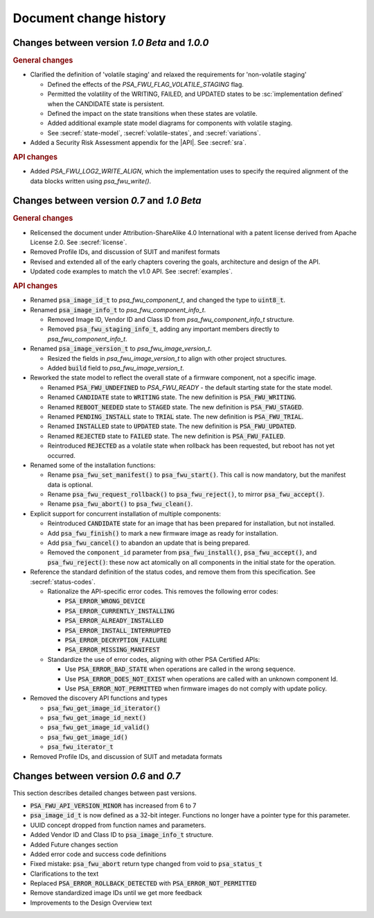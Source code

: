 .. SPDX-FileCopyrightText: Copyright 2020-2023 Arm Limited and/or its affiliates <open-source-office@arm.com>
.. SPDX-License-Identifier: CC-BY-SA-4.0 AND LicenseRef-Patent-license

.. _change-history:

Document change history
=======================

Changes between version *1.0 Beta* and *1.0.0*
----------------------------------------------

.. rubric:: General changes

*  Clarified the definition of 'volatile staging' and relaxed the requirements for 'non-volatile staging'

   -  Defined the effects of the `PSA_FWU_FLAG_VOLATILE_STAGING` flag.
   -  Permitted the volatility of the WRITING, FAILED, and UPDATED states to be :sc:`implementation defined` when the CANDIDATE state is persistent.
   -  Defined the impact on the state transitions when these states are volatile.
   -  Added additional example state model diagrams for components with volatile staging.
   -  See :secref:`state-model`, :secref:`volatile-states`, and :secref:`variations`.

*  Added a Security Risk Assessment appendix for the |API|. See :secref:`sra`.

.. rubric:: API changes

*  Added `PSA_FWU_LOG2_WRITE_ALIGN`, which the implementation uses to specify the required alignment of the data blocks written using `psa_fwu_write()`.

Changes between version *0.7* and *1.0 Beta*
--------------------------------------------

.. rubric:: General changes

*  Relicensed the document under Attribution-ShareAlike 4.0 International with a patent license derived from Apache License 2.0. See :secref:`license`.

*  Removed Profile IDs, and discussion of SUIT and manifest formats

*  Revised and extended all of the early chapters covering the goals, architecture and design of the API.

*  Updated code examples to match the v1.0 API. See :secref:`examples`.

.. rubric:: API changes

*  Renamed :code:`psa_image_id_t` to `psa_fwu_component_t`, and changed the type to :code:`uint8_t`.

*  Renamed :code:`psa_image_info_t` to `psa_fwu_component_info_t`.

   -  Removed Image ID, Vendor ID and Class ID from `psa_fwu_component_info_t` structure.
   -  Removed :code:`psa_fwu_staging_info_t`, adding any important members directly to `psa_fwu_component_info_t`.

*  Renamed :code:`psa_image_version_t` to `psa_fwu_image_version_t`.

   -  Resized the fields in `psa_fwu_image_version_t` to align with other project structures.
   -  Added :code:`build` field to `psa_fwu_image_version_t`.

*  Reworked the state model to reflect the overall state of a firmware component, not a specific image.

   -  Renamed :code:`PSA_FWU_UNDEFINED` to `PSA_FWU_READY` - the default starting state for the state model.
   -  Renamed :code:`CANDIDATE` state to :code:`WRITING` state. The new definition is :code:`PSA_FWU_WRITING`.
   -  Renamed :code:`REBOOT_NEEDED` state to :code:`STAGED` state. The new definition is :code:`PSA_FWU_STAGED`.
   -  Renamed :code:`PENDING_INSTALL` state to :code:`TRIAL` state. The new definition is :code:`PSA_FWU_TRIAL`.
   -  Renamed :code:`INSTALLED` state to :code:`UPDATED` state. The new definition is :code:`PSA_FWU_UPDATED`.
   -  Renamed :code:`REJECTED` state to :code:`FAILED` state. The new definition is :code:`PSA_FWU_FAILED`.
   -  Reintroduced :code:`REJECTED` as a volatile state when rollback has been requested, but reboot has not yet occurred.

*  Renamed some of the installation functions:

   -  Rename :code:`psa_fwu_set_manifest()` to :code:`psa_fwu_start()`. This call is now mandatory, but the manifest data is optional.
   -  Rename :code:`psa_fwu_request_rollback()` to :code:`psa_fwu_reject()`, to mirror :code:`psa_fwu_accept()`.
   -  Rename :code:`psa_fwu_abort()` to :code:`psa_fwu_clean()`.

*  Explicit support for concurrent installation of multiple components:

   -  Reintroduced :code:`CANDIDATE` state for an image that has been prepared for installation, but not installed.
   -  Add :code:`psa_fwu_finish()` to mark a new firmware image as ready for installation.
   -  Add :code:`psa_fwu_cancel()` to abandon an update that is being prepared.
   -  Removed the ``component_id`` parameter from :code:`psa_fwu_install()`, :code:`psa_fwu_accept()`, and :code:`psa_fwu_reject()`: these now act atomically on all components in the initial state for the operation.

*  Reference the standard definition of the status codes, and remove them from this specification. See :secref:`status-codes`.

   *  Rationalize the API-specific error codes. This removes the following error codes:

      -  :code:`PSA_ERROR_WRONG_DEVICE`
      -  :code:`PSA_ERROR_CURRENTLY_INSTALLING`
      -  :code:`PSA_ERROR_ALREADY_INSTALLED`
      -  :code:`PSA_ERROR_INSTALL_INTERRUPTED`
      -  :code:`PSA_ERROR_DECRYPTION_FAILURE`
      -  :code:`PSA_ERROR_MISSING_MANIFEST`

   *  Standardize the use of error codes, aligning with other PSA Certified APIs:

      -  Use :code:`PSA_ERROR_BAD_STATE` when operations are called in the wrong sequence.
      -  Use :code:`PSA_ERROR_DOES_NOT_EXIST` when operations are called with an unknown component Id.
      -  Use :code:`PSA_ERROR_NOT_PERMITTED` when firmware images do not comply with update policy.

*  Removed the discovery API functions and types

   -  :code:`psa_fwu_get_image_id_iterator()`
   -  :code:`psa_fwu_get_image_id_next()`
   -  :code:`psa_fwu_get_image_id_valid()`
   -  :code:`psa_fwu_get_image_id()`
   -  :code:`psa_fwu_iterator_t`

*  Removed Profile IDs, and discussion of SUIT and metadata formats


Changes between version *0.6* and *0.7*
---------------------------------------


This section describes detailed changes between past versions.

*  :code:`PSA_FWU_API_VERSION_MINOR` has increased from 6 to 7
*  :code:`psa_image_id_t` is now defined as a 32-bit integer. Functions no longer have a pointer type for this parameter.
*  UUID concept dropped from function names and parameters.
*  Added Vendor ID and Class ID to :code:`psa_image_info_t` structure.
*  Added Future changes section
*  Added error code and success code definitions
*  Fixed mistake: :code:`psa_fwu_abort` return type changed from void to :code:`psa_status_t`
*  Clarifications to the text
*  Replaced :code:`PSA_ERROR_ROLLBACK_DETECTED` with :code:`PSA_ERROR_NOT_PERMITTED`
*  Remove standardized image IDs until we get more feedback
*  Improvements to the Design Overview text
